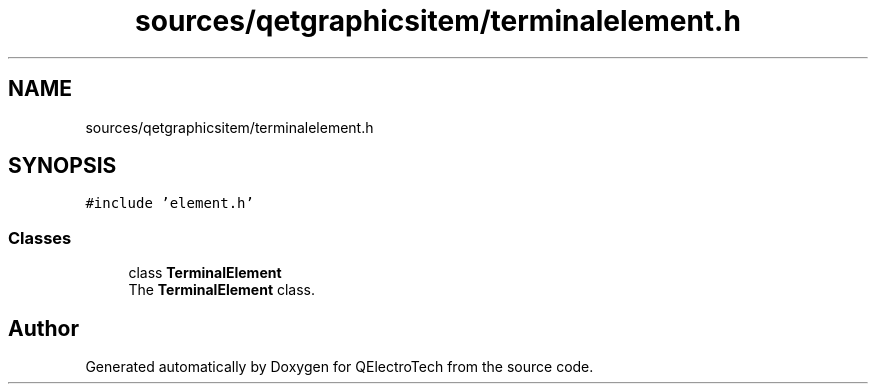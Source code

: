 .TH "sources/qetgraphicsitem/terminalelement.h" 3 "Thu Aug 27 2020" "Version 0.8-dev" "QElectroTech" \" -*- nroff -*-
.ad l
.nh
.SH NAME
sources/qetgraphicsitem/terminalelement.h
.SH SYNOPSIS
.br
.PP
\fC#include 'element\&.h'\fP
.br

.SS "Classes"

.in +1c
.ti -1c
.RI "class \fBTerminalElement\fP"
.br
.RI "The \fBTerminalElement\fP class\&. "
.in -1c
.SH "Author"
.PP 
Generated automatically by Doxygen for QElectroTech from the source code\&.

